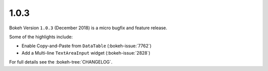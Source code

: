 1.0.3
=====

Bokeh Version ``1.0.3`` (December 2018) is a micro bugfix and feature release.

Some of the highlights include:

* Enable Copy-and-Paste from ``DataTable`` (:bokeh-issue:`7762`)
* Add a Multi-line ``TextAreaInput`` widget (:bokeh-issue:`2828`)

For full details see the :bokeh-tree:`CHANGELOG`.
